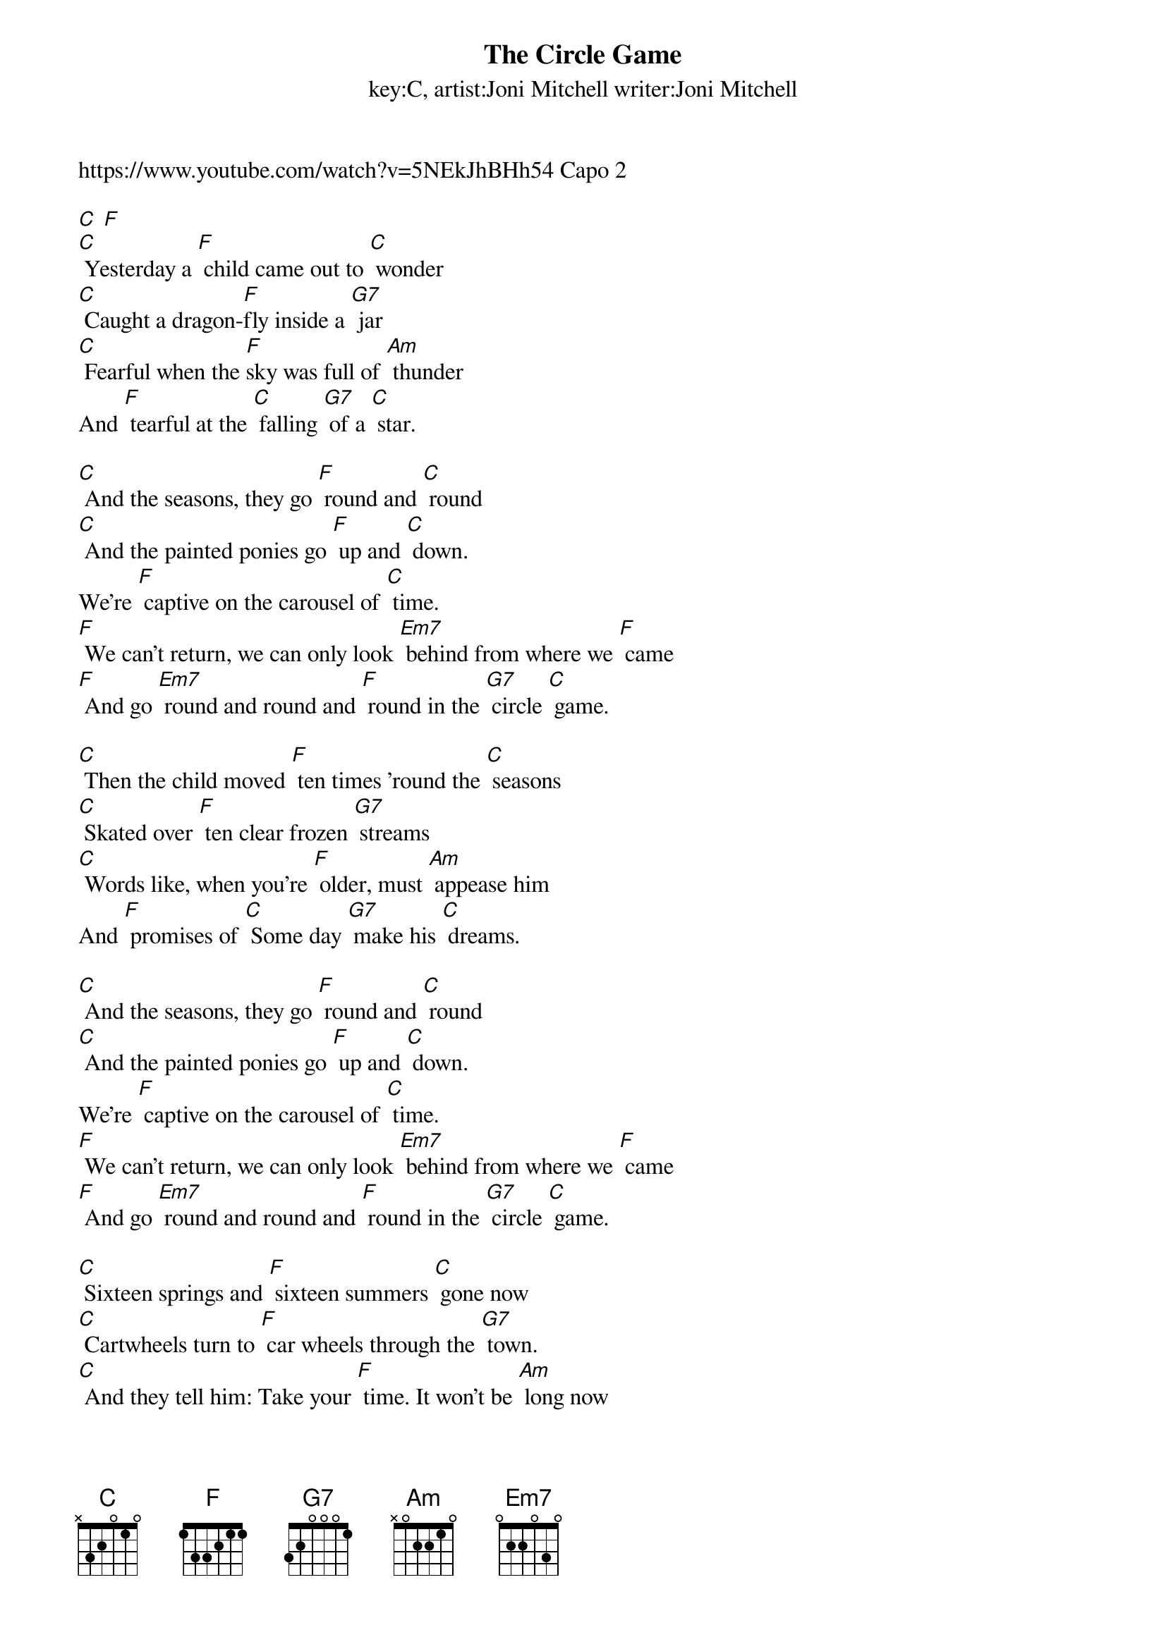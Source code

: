 {t: The Circle Game }
{st: key:C, artist:Joni Mitchell writer:Joni Mitchell}

https://www.youtube.com/watch?v=5NEkJhBHh54 Capo 2

[C] [F]
[C] Yesterday a [F] child came out to [C] wonder
[C] Caught a dragon-[F]fly inside a [G7] jar
[C] Fearful when the [F]sky was full of [Am] thunder
And [F] tearful at the [C] falling [G7] of a [C] star.

[C] And the seasons, they go [F] round and [C] round
[C] And the painted ponies go [F] up and [C] down.
We're [F] captive on the carousel of [C] time.
[F] We can't return, we can only look [Em7] behind from where we [F] came
[F] And go [Em7] round and round and [F] round in the [G7] circle [C] game.

[C] Then the child moved [F] ten times 'round the [C] seasons
[C] Skated over [F] ten clear frozen [G7] streams
[C] Words like, when you're [F] older, must [Am] appease him
And [F] promises of [C] Some day [G7] make his [C] dreams.

[C] And the seasons, they go [F] round and [C] round
[C] And the painted ponies go [F] up and [C] down.
We're [F] captive on the carousel of [C] time.
[F] We can't return, we can only look [Em7] behind from where we [F] came
[F] And go [Em7] round and round and [F] round in the [G7] circle [C] game.

[C] Sixteen springs and [F] sixteen summers [C] gone now
[C] Cartwheels turn to [F] car wheels through the [G7] town.
[C] And they tell him: Take your [F] time. It won't be [Am] long now
'til you [F] drag your feet to [C] slow the [G7] circles [C] down.

[C] And the seasons, they go [F] round and [C] round
[C] And the painted ponies go [F] up and [C] down.
We're [F] captive on the carousel of [C] time.
[F] We can't return, we can only look [Em7] behind from where we [F] came
[F] And go [Em7] round and round and [F] round in the [G7] circle [C] game.

[C] So the years spin by [F] and now the boy [C] is twenty
[C] Though his dreams have lost some [F] grandeur coming [G7] true.
[C] There'll be new dreams, maybe [F] better dreams and [Am] plenty
[F] Before the last re-[C]volving [G7] year is [C] through.

[C] And the seasons, they go [F] round and [C] round
[C] And the painted ponies go [F] up and [C] down.
We're [F] captive on the carousel of [C] time.
[F] We can't return, we can only look [Em7] behind from where we [F] came
[F] And go [Em7] round and round and [F] round in the [G7] circle [C] game.
[F] And go [Em7] round and round and [F] round in the [G7] circle [C] game.
